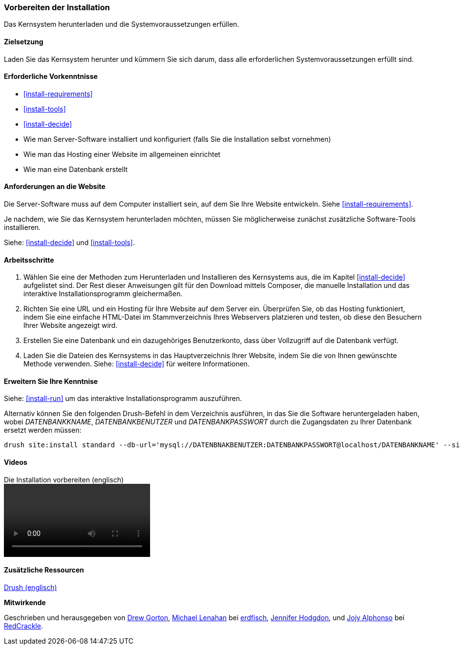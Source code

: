 [[install-prepare]]
=== Vorbereiten der Installation

[role="summary"]
Das Kernsystem herunterladen und die Systemvoraussetzungen erfüllen.

(((Downloading,core software)))
(((Drupal core,preparing install)))

==== Zielsetzung

Laden Sie das Kernsystem herunter und kümmern Sie sich darum, dass alle erforderlichen Systemvoraussetzungen erfüllt sind.

==== Erforderliche Vorkenntnisse

* <<install-requirements>>

* <<install-tools>>

* <<install-decide>>

* Wie man Server-Software installiert und konfiguriert (falls Sie die Installation selbst vornehmen)

* Wie man das Hosting einer Website im allgemeinen einrichtet

* Wie man eine Datenbank erstellt

==== Anforderungen an die Website

Die Server-Software muss auf dem Computer installiert sein, auf dem Sie Ihre
Website entwickeln. Siehe <<install-requirements>>.

Je nachdem, wie Sie das Kernsystem herunterladen möchten, müssen Sie
möglicherweise  zunächst zusätzliche Software-Tools installieren.

Siehe: <<install-decide>> und <<install-tools>>.

==== Arbeitsschritte

. Wählen Sie eine der Methoden zum Herunterladen und Installieren
des Kernsystems aus, die im Kapitel <<install-decide>> aufgelistet sind.
Der Rest dieser Anweisungen gilt für den Download mittels Composer, die manuelle
Installation und das interaktive Installationsprogramm gleichermaßen.

. Richten Sie eine URL und ein Hosting für Ihre Website auf dem Server ein.
Überprüfen Sie, ob das Hosting funktioniert, indem Sie eine einfache HTML-Datei im
Stammverzeichnis Ihres Webservers platzieren und testen, ob diese den Besuchern
Ihrer Website angezeigt wird.

. Erstellen Sie eine Datenbank und ein dazugehöriges Benutzerkonto, dass über
Vollzugriff auf die Datenbank verfügt.

. Laden Sie die Dateien des Kernsystems in das Hauptverzeichnis Ihrer Website,
indem Sie die von Ihnen gewünschte Methode verwenden.
Siehe: <<install-decide>>  für weitere Informationen.

==== Erweitern Sie Ihre Kenntnise

Siehe: <<install-run>> um das interaktive Installationsprogramm auszuführen.

Alternativ können Sie den folgenden Drush-Befehl in dem
Verzeichnis ausführen, in das Sie die Software heruntergeladen haben, wobei
_DATENBANKKNAME_, _DATENBANKBENUTZER_ und _DATENBANKPASSWORT_ durch die
Zugangsdaten zu Ihrer Datenbank ersetzt werden müssen:

----
drush site:install standard --db-url='mysql://DATENBNAKBENUTZER:DATENBANKPASSWORT@localhost/DATENBANKNAME' --site-name=Meine-Website
----

// ==== Verwandte Konzepte

==== Videos

// Video von Drupalize.Me.
video::https://www.youtube-nocookie.com/embed/7Aib3y9DM80[title="Die Installation vorbereiten (englisch)"]

==== Zusätzliche Ressourcen

http://www.drush.org[Drush (englisch)]


*Mitwirkende*

Geschrieben und herausgegeben von https://www.drupal.org/u/dgorton[Drew Gorton],
https://www.drupal.org/u/michaellenahan[Michael Lenahan] bei
https://erdfisch.de[erdfisch],
https://www.drupal.org/u/jhodgdon[Jennifer Hodgdon],
und https://www.drupal.org/u/jojyja[Jojy Alphonso] bei
http://redcrackle.com[RedCrackle].
